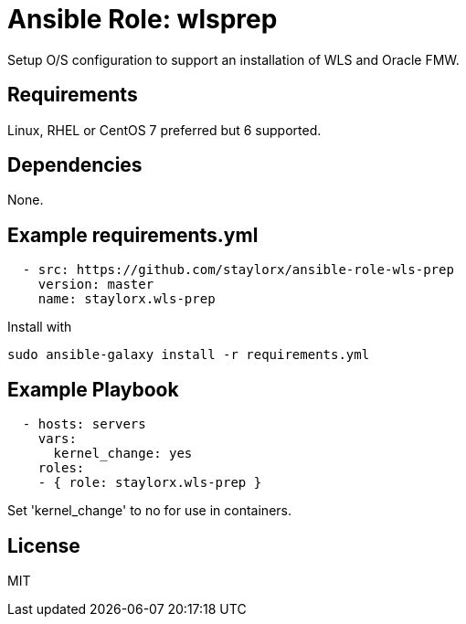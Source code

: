 # Ansible Role: wlsprep

Setup O/S configuration to support an installation of WLS and Oracle FMW.

## Requirements

Linux, RHEL or CentOS 7 preferred but 6 supported.

## Dependencies

None.

== Example requirements.yml

----
  - src: https://github.com/staylorx/ansible-role-wls-prep
    version: master
    name: staylorx.wls-prep
----

Install with

  sudo ansible-galaxy install -r requirements.yml

## Example Playbook

----
  - hosts: servers
    vars:
      kernel_change: yes
    roles:
    - { role: staylorx.wls-prep }
----

Set 'kernel_change' to no for use in containers.

## License

MIT
